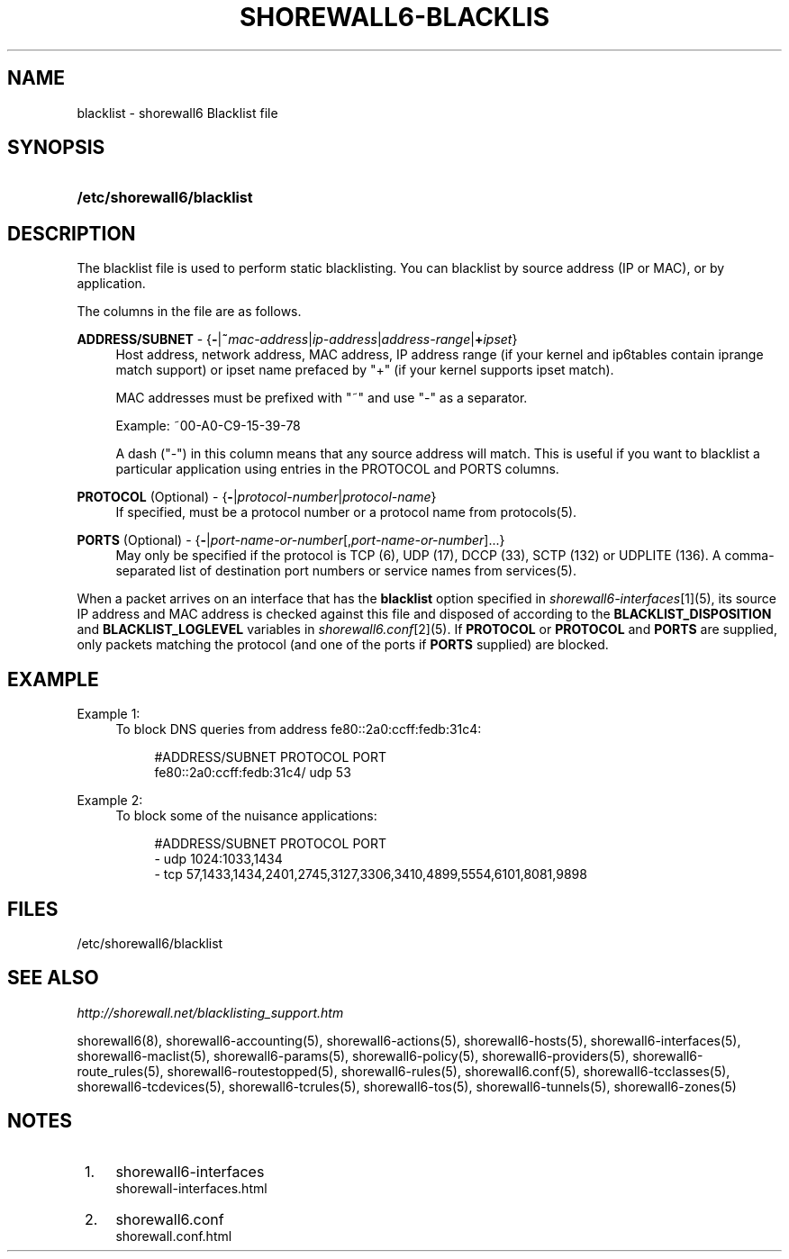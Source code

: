 .\"     Title: shorewall6-blacklist
.\"    Author: 
.\" Generator: DocBook XSL Stylesheets v1.73.2 <http://docbook.sf.net/>
.\"      Date: 06/11/2010
.\"    Manual: 
.\"    Source: 
.\"
.TH "SHOREWALL6\-BLACKLIS" "5" "06/11/2010" "" ""
.\" disable hyphenation
.nh
.\" disable justification (adjust text to left margin only)
.ad l
.SH "NAME"
blacklist \- shorewall6 Blacklist file
.SH "SYNOPSIS"
.HP 26
\fB/etc/shorewall6/blacklist\fR
.SH "DESCRIPTION"
.PP
The blacklist file is used to perform static blacklisting\&. You can blacklist by source address (IP or MAC), or by application\&.
.PP
The columns in the file are as follows\&.
.PP
\fBADDRESS/SUBNET\fR \- {\fB\-\fR|\fB~\fR\fImac\-address\fR|\fIip\-address\fR|\fIaddress\-range\fR|\fB+\fR\fIipset\fR}
.RS 4
Host address, network address, MAC address, IP address range (if your kernel and ip6tables contain iprange match support) or ipset name prefaced by "+" (if your kernel supports ipset match)\&.
.sp
MAC addresses must be prefixed with "~" and use "\-" as a separator\&.
.sp
Example: ~00\-A0\-C9\-15\-39\-78
.sp
A dash ("\-") in this column means that any source address will match\&. This is useful if you want to blacklist a particular application using entries in the PROTOCOL and PORTS columns\&.
.RE
.PP
\fBPROTOCOL\fR (Optional) \- {\fB\-\fR|\fIprotocol\-number\fR|\fIprotocol\-name\fR}
.RS 4
If specified, must be a protocol number or a protocol name from protocols(5)\&.
.RE
.PP
\fBPORTS\fR (Optional) \- {\fB\-\fR|\fIport\-name\-or\-number\fR[,\fIport\-name\-or\-number\fR]\&.\&.\&.}
.RS 4
May only be specified if the protocol is TCP (6), UDP (17), DCCP (33), SCTP (132) or UDPLITE (136)\&. A comma\-separated list of destination port numbers or service names from services(5)\&.
.RE
.PP
When a packet arrives on an interface that has the
\fBblacklist\fR
option specified in
\fIshorewall6\-interfaces\fR\&[1](5), its source IP address and MAC address is checked against this file and disposed of according to the
\fBBLACKLIST_DISPOSITION\fR
and
\fBBLACKLIST_LOGLEVEL\fR
variables in
\fIshorewall6\&.conf\fR\&[2](5)\&. If
\fBPROTOCOL\fR
or
\fBPROTOCOL\fR
and
\fBPORTS\fR
are supplied, only packets matching the protocol (and one of the ports if
\fBPORTS\fR
supplied) are blocked\&.
.SH "EXAMPLE"
.PP
Example 1:
.RS 4
To block DNS queries from address fe80::2a0:ccff:fedb:31c4:
.sp
.RS 4
.nf
        #ADDRESS/SUBNET            PROTOCOL        PORT
        fe80::2a0:ccff:fedb:31c4/  udp             53
.fi
.RE
.RE
.PP
Example 2:
.RS 4
To block some of the nuisance applications:
.sp
.RS 4
.nf
        #ADDRESS/SUBNET         PROTOCOL        PORT
        \-                       udp             1024:1033,1434
        \-                       tcp             57,1433,1434,2401,2745,3127,3306,3410,4899,5554,6101,8081,9898
.fi
.RE
.RE
.SH "FILES"
.PP
/etc/shorewall6/blacklist
.SH "SEE ALSO"
.PP
\fIhttp://shorewall\&.net/blacklisting_support\&.htm\fR
.PP
shorewall6(8), shorewall6\-accounting(5), shorewall6\-actions(5), shorewall6\-hosts(5), shorewall6\-interfaces(5), shorewall6\-maclist(5), shorewall6\-params(5), shorewall6\-policy(5), shorewall6\-providers(5), shorewall6\-route_rules(5), shorewall6\-routestopped(5), shorewall6\-rules(5), shorewall6\&.conf(5), shorewall6\-tcclasses(5), shorewall6\-tcdevices(5), shorewall6\-tcrules(5), shorewall6\-tos(5), shorewall6\-tunnels(5), shorewall6\-zones(5)
.SH "NOTES"
.IP " 1." 4
shorewall6-interfaces
.RS 4
\%shorewall-interfaces.html
.RE
.IP " 2." 4
shorewall6.conf
.RS 4
\%shorewall.conf.html
.RE
